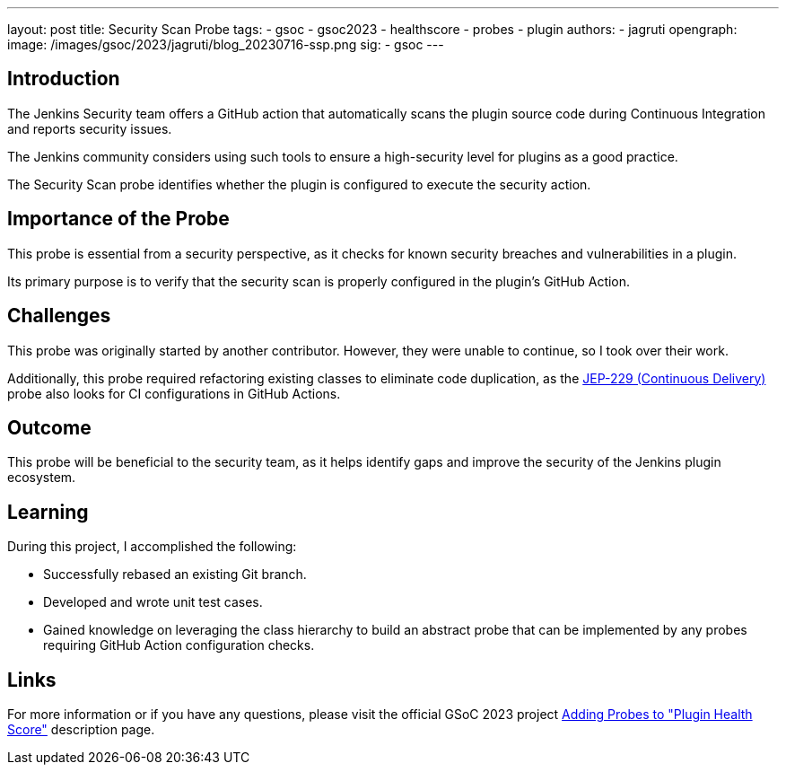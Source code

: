 ---
layout: post
title: Security Scan Probe
tags:
- gsoc
- gsoc2023
- healthscore
- probes
- plugin
authors:
- jagruti
opengraph:
  image: /images/gsoc/2023/jagruti/blog_20230716-ssp.png
sig:
- gsoc
---

== Introduction

The Jenkins Security team offers a GitHub action that automatically scans the plugin source code during Continuous Integration and reports security issues.

The Jenkins community considers using such tools to ensure a high-security level for plugins as a good practice.

The Security Scan probe identifies whether the plugin is configured to execute the security action.

== Importance of the Probe

This probe is essential from a security perspective, as it checks for known security breaches and vulnerabilities in a plugin.

Its primary purpose is to verify that the security scan is properly configured in the plugin's GitHub Action.

== Challenges

This probe was originally started by another contributor.
However, they were unable to continue, so I took over their work.

Additionally, this probe required refactoring existing classes to eliminate code duplication, as the link:https://github.com/jenkinsci/jep/tree/master/jep/229[JEP-229 (Continuous Delivery)] probe also looks for CI configurations in GitHub Actions.

== Outcome

This probe will be beneficial to the security team, as it helps identify gaps and improve the security of the Jenkins plugin ecosystem.

== Learning

During this project, I accomplished the following:

* Successfully rebased an existing Git branch.
* Developed and wrote unit test cases.
* Gained knowledge on leveraging the class hierarchy to build an abstract probe that can be implemented by any probes requiring GitHub Action configuration checks.

== Links

For more information or if you have any questions, please visit the official GSoC 2023 project link:../../../../projects/gsoc/2023/projects/add-probes-to-plugin-health-score.adoc[Adding Probes to  "Plugin Health Score"] description page.
